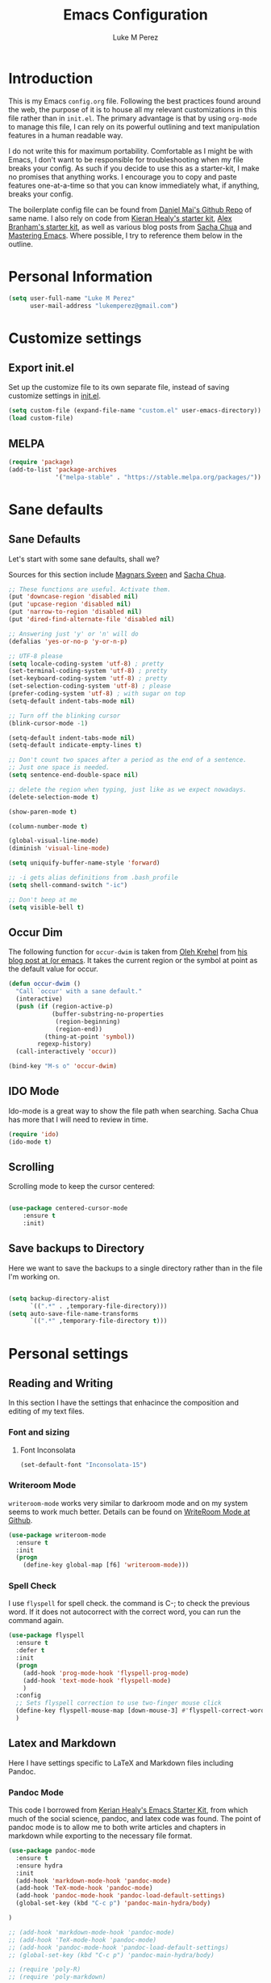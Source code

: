 #+startup: indent hidestars
#+TITLE: Emacs Configuration
#+AUTHOR: Luke M Perez

* Introduction

This is my Emacs =config.org= file. Following the best practices found around the web, the purpose of it is to house all my relevant customizations in this file rather than in =init.el=. The primary advantage is that by using =org-mode= to manage this file, I can rely on its powerful outlining and text manipulation features in a human readable way. 

I do not write this for maximum portability. Comfortable as I might be with Emacs, I don't want to be responsible for troubleshooting when my file breaks your config. As such if you decide to use this as a starter-kit, I make no promises that anything works. I encourage you to copy and paste features one-at-a-time so that you can know immediately what, if anything, breaks your config.

The boilerplate config file can be found from [[https://github.com/danielmai/dot-emacs-demo/blob/master/config.org][Daniel Mai's Github Repo]] of same name. I also rely on code from [[https://kieranhealy.org/resources/emacs-starter-kit/][Kieran Healy's starter kit]], [[https://github.com/jabranham/emacs-for-social-science/blob/master/init-emacs.org][Alex Branham's starter kit]], as well as various blog posts from [[http://sachachua.com/blog/][Sacha Chua]] and [[https://www.masteringemacs.org/][Mastering Emacs]]. Where possible, I try to reference them below in the outline. 

* Personal Information

#+begin_src emacs-lisp
(setq user-full-name "Luke M Perez"
      user-mail-address "lukemperez@gmail.com")
#+end_src

* Customize settings
** Export init.el
Set up the customize file to its own separate file, instead of saving
customize settings in [[file:init.el][init.el]]. 

#+begin_src emacs-lisp
(setq custom-file (expand-file-name "custom.el" user-emacs-directory))
(load custom-file)
#+end_src

** MELPA

#+BEGIN_SRC emacs-lisp
(require 'package)
(add-to-list 'package-archives
             '("melpa-stable" . "https://stable.melpa.org/packages/"))
#+END_SRC

* Sane defaults
** Sane Defaults
Let's start with some sane defaults, shall we?

Sources for this section include [[https://github.com/magnars/.emacs.d/blob/master/settings/sane-defaults.el][Magnars Sveen]] and [[http://pages.sachachua.com/.emacs.d/Sacha.html][Sacha Chua]].

#+begin_src emacs-lisp
;; These functions are useful. Activate them.
(put 'downcase-region 'disabled nil)
(put 'upcase-region 'disabled nil)
(put 'narrow-to-region 'disabled nil)
(put 'dired-find-alternate-file 'disabled nil)

;; Answering just 'y' or 'n' will do
(defalias 'yes-or-no-p 'y-or-n-p)

;; UTF-8 please
(setq locale-coding-system 'utf-8) ; pretty
(set-terminal-coding-system 'utf-8) ; pretty
(set-keyboard-coding-system 'utf-8) ; pretty
(set-selection-coding-system 'utf-8) ; please
(prefer-coding-system 'utf-8) ; with sugar on top
(setq-default indent-tabs-mode nil)

;; Turn off the blinking cursor
(blink-cursor-mode -1)

(setq-default indent-tabs-mode nil)
(setq-default indicate-empty-lines t)

;; Don't count two spaces after a period as the end of a sentence.
;; Just one space is needed.
(setq sentence-end-double-space nil)

;; delete the region when typing, just like as we expect nowadays.
(delete-selection-mode t)

(show-paren-mode t)

(column-number-mode t)

(global-visual-line-mode)
(diminish 'visual-line-mode)

(setq uniquify-buffer-name-style 'forward)

;; -i gets alias definitions from .bash_profile
(setq shell-command-switch "-ic")

;; Don't beep at me
(setq visible-bell t)
#+end_src

** Occur Dim
The following function for ~occur-dwim~ is taken from [[https://github.com/abo-abo][Oleh Krehel]] from
[[http://oremacs.com/2015/01/26/occur-dwim/][his blog post at (or emacs]]. It takes the current region or the symbol
at point as the default value for occur.

#+begin_src emacs-lisp
(defun occur-dwim ()
  "Call `occur' with a sane default."
  (interactive)
  (push (if (region-active-p)
            (buffer-substring-no-properties
             (region-beginning)
             (region-end))
          (thing-at-point 'symbol))
        regexp-history)
  (call-interactively 'occur))

(bind-key "M-s o" 'occur-dwim)
#+end_src

** IDO Mode
Ido-mode is a great way to show the file path when searching. Sacha Chua has more that I will need to review in time. 
#+BEGIN_SRC emacs-lisp
(require 'ido)
(ido-mode t)

#+END_SRC
** Scrolling 
Scrolling mode to keep the cursor centered: 

#+BEGIN_SRC emacs-lisp

(use-package centered-cursor-mode
	:ensure t
	:init)

#+END_SRC

#+RESULTS:

** Save backups to Directory

Here we want to save the backups to a single directory rather than in the file I'm working on.

#+BEGIN_SRC emacs-lisp :results silent

(setq backup-directory-alist
      `((".*" . ,temporary-file-directory)))
(setq auto-save-file-name-transforms
      `((".*" ,temporary-file-directory t)))
#+END_SRC


* Personal settings
** Reading and Writing
In this section I have the settings that enhacince the composition and editing of my text files.

*** Font and sizing
**** Font Inconsolata
#+BEGIN_SRC emacs-lisp
(set-default-font "Inconsolata-15")
#+END_SRC


*** Writeroom Mode

=writeroom-mode= works very similar to darkroom mode and on my system seems to work much better. Details can be found on [[https://github.com/joostkremers/writeroom-mode][WriteRoom Mode at Github]]. 

#+BEGIN_SRC emacs-lisp
  (use-package writeroom-mode
    :ensure t
    :init
    (progn
      (define-key global-map [f6] 'writeroom-mode)))
#+END_SRC

*** Spell Check
I use =flyspell= for spell check. the command is C-; to check the
previous word. If it does not autocorrect with the correct word, you
can run the command again.

#+BEGIN_SRC emacs-lisp
  (use-package flyspell
    :ensure t
    :defer t
    :init
    (progn
      (add-hook 'prog-mode-hook 'flyspell-prog-mode)
      (add-hook 'text-mode-hook 'flyspell-mode)
      )
    :config
    ;; Sets flyspell correction to use two-finger mouse click
    (define-key flyspell-mouse-map [down-mouse-3] #'flyspell-correct-word)
    )
#+END_SRC

** Latex and Markdown
Here I have settings specific to LaTeX and Markdown files including Pandoc. 
*** Pandoc Mode
This code I borrowed from [[https://kieranhealy.org/resources/emacs-starter-kit/ ][Kerian Healy's Emacs Starter Kit]], from which much of the social science, pandoc, and latex code was found. The point of pandoc mode is to allow me to both write articles and chapters in markdown while exporting to the necessary file format. 

#+BEGIN_SRC emacs-lisp
  (use-package pandoc-mode
    :ensure t
    :ensure hydra
    :init 
    (add-hook 'markdown-mode-hook 'pandoc-mode)
    (add-hook 'TeX-mode-hook 'pandoc-mode)
    (add-hook 'pandoc-mode-hook 'pandoc-load-default-settings)
    (global-set-key (kbd "C-c p") 'pandoc-main-hydra/body)

  )

  ;; (add-hook 'markdown-mode-hook 'pandoc-mode)
  ;; (add-hook 'TeX-mode-hook 'pandoc-mode)
  ;; (add-hook 'pandoc-mode-hook 'pandoc-load-default-settings)
  ;; (global-set-key (kbd "C-c p") 'pandoc-main-hydra/body)

  ;; (require 'poly-R)
  ;; (require 'poly-markdown)

  ;;; polymode + markdown
  ;; (add-to-list 'auto-mode-alist '("\\.md" . poly-markdown-mode))

  ;;; polymode + R
  ;; (add-to-list 'auto-mode-alist '("\\.Snw" . poly-noweb+r-mode))
  ;; (add-to-list 'auto-mode-alist '("\\.Rnw" . poly-noweb+r-mode))
  ;; (add-to-list 'auto-mode-alist '("\\.Rmd" . poly-markdown+r-mode))

#+END_SRC

We also want to use =Polymode= so that emacs can edit Rmarkdown type files that have R code in them. 

#+BEGIN_SRC emacs-lisp
  (use-package polymode
    :ensure t
    :mode
    ("\\.Snw" . poly-noweb+r-mode)
    ("\\.Rnw" . poly-noweb+r-mode)
    ("\\.Rmd" . poly-markdown+r+mode)
    ("\\.md" . poly-markdown-mode)
    )

#+END_SRC

*** Markdown files
Although Markdown Mode is not as powerful as Org Mode, it has the benefit of being /the/ standard for plain text co-authoring, R coding, and interoperability with =pandoc=. Nearly anything I write begins as a Markdown file unless I need more power while editing (in which case, I use =LaTeX= or =org-mode=. 

#+BEGIN_SRC emacs-lisp

(use-package markdown-mode
	:ensure t)

#+END_SRC

*** AuCTeX
If you're going to write LaTeX files on Emacs, AucTeX is the Gold Standard. No sense in trying anything else. One challenge that I had while setting up AuCTeX is that with Mac OSX El Cap, Emacs can have trouble finding the TeX distribution. I found very useful code from [[http://www.qqyang.org/blog/not-complete-guide-to-basictex/][Qingqing Yang's blog]] 

#+BEGIN_SRC emacs-lisp
(let (
      (my-paths
       '("~/bin"
         "/usr/local/bin"
         "/usr/bin"
         "/Library/TeX/texbin" ; add path to basictex bin
         "/usr/texbin" ; add path to basictex bin
         "/Applications/Julia.app/Contents/Resources/julia/bin" ; path to julia bin
         "/bin"
         )))
  (setenv "PATH" (concat (getenv "PATH") ":"
                         (mapconcat 'identity my-paths ":")))
  (setq exec-path (append my-paths (list "." exec-directory))))

(use-package tex-site
  :ensure auctex
  :config
  (add-hook 'LaTeX-mode-hook #'LaTeX-math-mode)
  (setq TeX-auto-save t
        TeX-parse-self t
        reftex-plug-into-AUCTeX t)
  (add-hook 'LaTeX-mode-hook #'TeX-PDF-mode)
  (setq TeX-source-correlate-method 'synctex)
  (setq TeX-source-correlate-mode t)
  (eval-after-load "tex"
    '(add-to-list 'TeX-command-list '("latexmk" "latexmk -synctex=1 -shell-escape -pdf %s" TeX-run-TeX nil t :help "Process file with latexmk"))
    )
  (eval-after-load "tex"
    '(add-to-list 'TeX-command-list '("xelatexmk" "latexmk -synctex=1 -shell-escape -xelatex %s" TeX-run-TeX nil t :help "Process file with xelatexmk"))
    )
  (add-hook 'TeX-mode-hook (lambda () (setq TeX-command-default "latexmk"))))
#+END_SRC

*** RefTex

Now we need Org-Mode and LaTeX to find our bibliographies when we need them. For this we use =Ref-Tex=. Later we'll set up =Org-Ref= which does similar features more powerfully than =RefTex= but having both is essential so that you can work with both =.org= and =.tex= files.

#+BEGIN_SRC emacs-lisp


;; if this isn't already set in your .emacs
(setq reftex-default-bibliography '("/Dropbox/AcademicWork/Bibs/refs.bib")) 

(setq reftex-bibpath-environment-variables
  '("/Users/lmp/Dropbox/AcademicWork/Bibs/refs.bib"))

(setq reftex-bibpath-environment-variables
'("/Users/lmp/Library/texmf/bibtex/bib"))
(setq reftex-default-bibliography '("/Users/lmp/Dropbox/AcademicWork/Bibs/refs.bib"))
(setq reftex-bibliography-commands '("bibliography" "nobibliography" "addbibresource"))

(setq reftex-default-bibliography
      (quote
       ("user.bib" "local.bib" "main.bib")))

(add-hook 'LaTeX-mode-hook 'turn-on-reftex)   ; with AUCTeX LaTeX mode
(autoload 'reftex-mode     "reftex" "RefTeX Minor Mode" t)
(autoload 'turn-on-reftex  "reftex" "RefTeX Minor Mode" nil)
(autoload 'reftex-citation "reftex-cite" "Make citation" nil)
(autoload 'reftex-index-phrase-mode "reftex-index" "Phrase mode" t)
(add-hook 'LaTeX-mode-hook 'turn-on-reftex)   ; with AUCTeX LaTeX mode
(add-hook 'latex-mode-hook 'turn-on-reftex)   ; with Emacs latex mode

;; Make RefTeX faster
(setq reftex-enable-partial-scans t)
(setq reftex-save-parse-info t)
(setq reftex-use-multiple-selection-buffers t)
(setq reftex-plug-into-AUCTeX t)

;; Make RefTeX work with Org-Mode
;; use 'C-c ]' instead of 'C-c [' because the latter is already
;; defined in orgmode to the add-to-agenda command.
(defun org-mode-reftex-setup ()
  (load-library "reftex") 
  (and (buffer-file-name)
  (file-exists-p (buffer-file-name))
  (reftex-parse-all))
  (define-key org-mode-map (kbd "C-c ]") 'reftex-citation))

(add-hook 'org-mode-hook 'org-mode-reftex-setup)

;; RefTeX formats for biblatex (not natbib)
(setq reftex-cite-format
      '(
        (?\C-m . "\\cite[]{%l}")
        (?t . "\\textcite{%l}")
        (?a . "\\autocite[]{%l}")
        (?p . "\\parencite{%l}")
        (?f . "\\footcite[][]{%l}")
        (?F . "\\fullcite[]{%l}")
        (?x . "[]{%l}")
        (?X . "{%l}")
        ))

(setq font-latex-match-reference-keywords
      '(("cite" "[{")
        ("cites" "[{}]")
        ("autocite" "[{")
        ("footcite" "[{")
        ("footcites" "[{")
        ("parencite" "[{")
        ("textcite" "[{")
        ("fullcite" "[{") 
        ("citetitle" "[{") 
        ("citetitles" "[{") 
        ("headlessfullcite" "[{")))

(setq reftex-cite-prompt-optional-args nil)
(setq reftex-cite-cleanup-optional-args t)


#+END_SRC

**** Markdown Reftex

#+BEGIN_SRC emacs-lisp
;; reftex in markdown mode

;; define markdown citation formats
(defvar markdown-cite-format)
(setq markdown-cite-format
      '(
        (?\C-m . "[@%l]")
        (?p . "[@%l]")
        (?t . "@%l")
        )
      )

;; wrap reftex-citation with local variables for markdown format
(defun markdown-reftex-citation ()
  (interactive)
  (let ((reftex-cite-format markdown-cite-format)
        (reftex-cite-key-separator "; @"))
    (reftex-citation)))

;; bind modified reftex-citation to C-c[, without enabling reftex-mode
;;https://www.gnu.org/software/auctex/manual/reftex/Citations-Outside-LaTeX.html#SEC31
(add-hook
 'markdown-mode-hook
 (lambda ()
   (define-key markdown-mode-map "\C-c[" 'markdown-reftex-citation)))
#+END_SRC

#+RESULTS:
| (lambda nil (define-key markdown-mode-map [ (quote markdown-reftex-citation))) | pandoc-mode |

*** OrgRef

=Org-Ref= is a powerful tool for working with citations, cross-references, and the like in Org-Mode courtesy of [[https://github.com/jkitchin/org-ref][John Kitchin]]. 

#+BEGIN_SRC emacs-lisp

(use-package org-ref
	:ensure t
	:init
	(setq reftex-default-bibliography '("~/Dropbox/_AcademicWork/Bibs/refs.bib"))
	(setq org-ref-default-bibliography '("~/Dropbox/_AcademicWork/Bibs/refs.bib"))
	
	(setq helm-bibtex-bibliography "~Dropbox/_AcademicWork/Bibs/refs.bib"))

#+END_SRC

** Org-Bullets

#+BEGIN_SRC emacs-lisp

(require 'org-bullets)
(add-hook 'org-mode-hook (lambda () (org-bullets-mode 1)))

#+END_SRC

* Themes
** Preliminaries 
First we need to be able to switch themes as needed. I copied this code directly from [[https://github.com/danielmai/.emacs.d/blob/master/config.org][Daniel Mai]]

#+BEGIN_SRC emacs-lisp

;; This allows us to switch themes as needed

(defun switch-theme (theme)
  "Disables any currently active themes and loads THEME."
  ;; This interactive call is taken from `load-theme'
  (interactive
   (list
    (intern (completing-read "Load custom theme: "
                             (mapc 'symbol-name
                                   (custom-available-themes))))))
  (let ((enabled-themes custom-enabled-themes))
    (mapc #'disable-theme custom-enabled-themes)
    (load-theme theme t)))

(defun disable-active-themes ()
  "Disables any currently active themes listed in `custom-enabled-themes'."
  (interactive)
  (mapc #'disable-theme custom-enabled-themes))

(bind-key "s-<f12>" 'switch-theme)
(bind-key "s-<f11>" 'disable-active-themes)

#+END_SRC

Now we can load out themes

** Paganini Theme

#+BEGIN_SRC emacs-lisp

(use-package paganini-theme
	:ensure t
	:defer t)

#+END_SRC

** Zenburn Theme

#+BEGIN_SRC emacs-lisp
  (use-package zenburn-theme
    :ensure t
	:defer t)

#+END_SRC

** Solarized-Light

#+BEGIN_SRC emacs-lisp
(use-package solarized-theme
	:ensure t
	:defer t)

#+END_SRC

** Github Theme

#+BEGIN_SRC emacs-lisp

(use-package github-theme
	:ensure t
	:config
	(load-theme 'github t)
)

#+END_SRC


